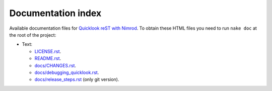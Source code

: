 ===================
Documentation index
===================

Available documentation files for `Quicklook reST with Nimrod
<https://github.com/gradha/quicklook-rest-with-nimrod>`_. To obtain these HTML
files you need to run ``nake doc`` at the root of the project:

* Text:

  * `LICENSE.rst <LICENSE.rst>`_.
  * `README.rst <README.rst>`_.
  * `docs/CHANGES.rst <docs/CHANGES.rst>`_.
  * `docs/debugging_quicklook.rst <docs/debugging_quicklook.rst>`_.
  * `docs/release_steps.rst <docs/release_steps.rst>`_ (only git version).
